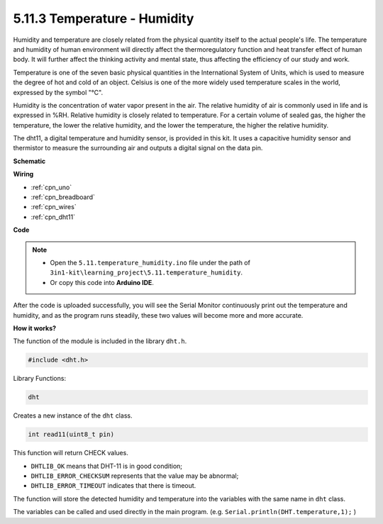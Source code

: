 .. _ar_dht11:


5.11.3 Temperature - Humidity
=======================================

Humidity and temperature are closely related from the physical quantity itself to the actual people's life.
The temperature and humidity of human environment will directly affect the thermoregulatory function and heat transfer effect of human body.
It will further affect the thinking activity and mental state, thus affecting the efficiency of our study and work.

Temperature is one of the seven basic physical quantities in the International System of Units, which is used to measure the degree of hot and cold of an object.
Celsius is one of the more widely used temperature scales in the world, expressed by the symbol "℃".

Humidity is the concentration of water vapor present in the air.
The relative humidity of air is commonly used in life and is expressed in %RH. Relative humidity is closely related to temperature.
For a certain volume of sealed gas, the higher the temperature, the lower the relative humidity, and the lower the temperature, the higher the relative humidity.

.. image:: img/Dht11.png

The dht11, a digital temperature and humidity sensor, is provided in this kit. It uses a capacitive humidity sensor and thermistor to measure the surrounding air and outputs a digital signal on the data pin.



**Schematic**

.. image:: img/circuit_7.3_dht11.png

**Wiring**

.. image:: img/dht11_bb.jpg


* :ref:`cpn_uno`
* :ref:`cpn_breadboard`
* :ref:`cpn_wires`
* :ref:`cpn_dht11`

**Code**

.. note::

    * Open the ``5.11.temperature_humidity.ino`` file under the path of ``3in1-kit\learning_project\5.11.temperature_humidity``.
    * Or copy this code into **Arduino IDE**.
    

.. raw:: html
    
    <iframe src=https://create.arduino.cc/editor/sunfounder01/c5b4c902-f39d-45a6-9a17-1308056041a8/preview?embed style="height:510px;width:100%;margin:10px 0" frameborder=0></iframe>

After the code is uploaded successfully, you will see the Serial Monitor continuously print out the temperature and humidity, and as the program runs steadily, these two values will become more and more accurate.

**How it works?**

The function of the module is included in the library ``dht.h``.

.. code-block:: arduino

    #include <dht.h> 

Library Functions:

.. code-block:: arduino
    
    dht

Creates a new instance of the ``dht`` class.

.. code-block:: arduino

    int read11(uint8_t pin)

This function will return CHECK values.

* ``DHTLIB_OK`` means that DHT-11 is in good condition;
* ``DHTLIB_ERROR_CHECKSUM`` represents that the value may be abnormal;
* ``DHTLIB_ERROR_TIMEOUT`` indicates that there is timeout.

The function will store the detected humidity and temperature into the
variables with the same name in ``dht`` class.

The variables can be called and used directly in the main program.
(e.g. ``Serial.println(DHT.temperature,1);`` )
